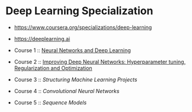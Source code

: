 * Deep Learning Specialization

- https://www.coursera.org/specializations/deep-learning
- https://deeplearning.ai

- Course 1 :: [[http://yeonghoey.com/coursera-neural-networks-deep-learning][Neural Networks and Deep Learning]]
- Course 2 :: [[http://yeonghoey.com/coursera-deep-neural-network][Improving Deep Neural Networks: Hyperparameter tuning, Regularization and Optimization]]
- Course 3 :: [[course3.org][Structuring Machine Learning Projects]]
- Course 4 :: [[course4.org][Convolutional Neural Networks]]
- Course 5 :: [[course5.org][Sequence Models]]
